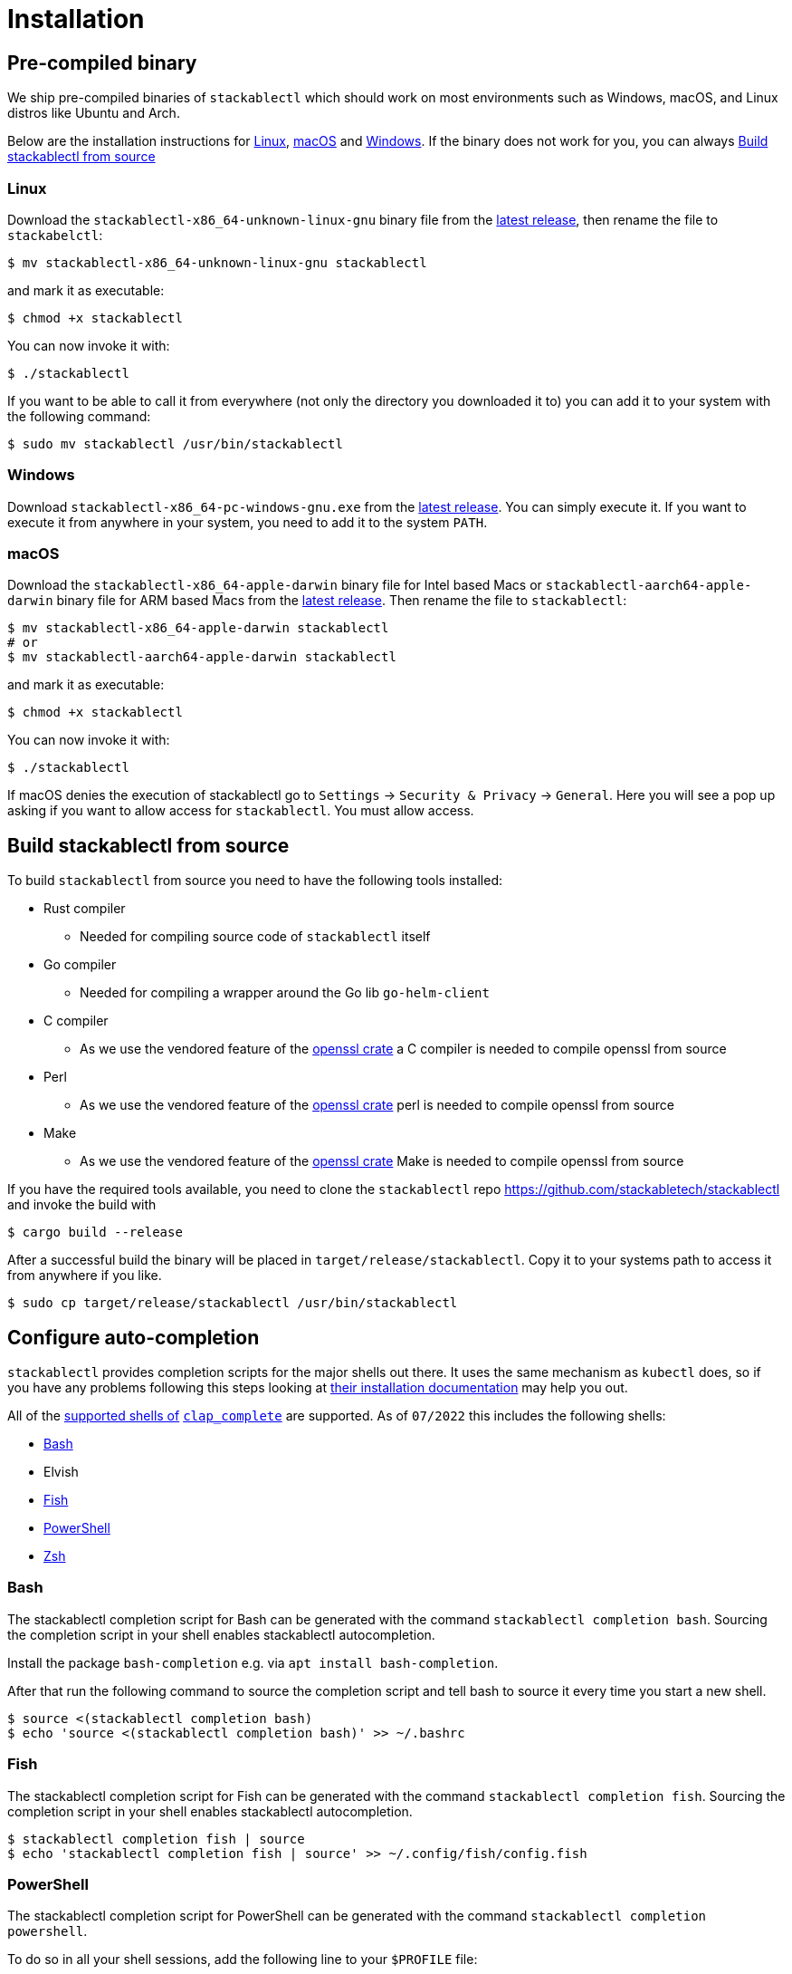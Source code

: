 = Installation

== Pre-compiled binary
We ship pre-compiled binaries of `stackablectl` which should work on most environments such as Windows, macOS, and Linux distros like Ubuntu and Arch.

Below are the installation instructions for <<Linux>>, <<macOS>> and <<Windows>>.
If the binary does not work for you, you can always <<_build_stackablectl_from_source>>

=== Linux

Download the `stackablectl-x86_64-unknown-linux-gnu` binary file from the link:https://github.com/stackabletech/stackablectl/releases/latest[latest release], then rename the file to `stackabelctl`:

[source,console]
----
$ mv stackablectl-x86_64-unknown-linux-gnu stackablectl
----

and mark it as executable:

[source,console]
----
$ chmod +x stackablectl
----

You can now invoke it with:

[source,console]
----
$ ./stackablectl
----

If you want to be able to call it from everywhere (not only the directory you downloaded it to) you can add it to your system with the following command:

[source,console]
----
$ sudo mv stackablectl /usr/bin/stackablectl
----

=== Windows

Download `stackablectl-x86_64-pc-windows-gnu.exe` from the link:https://github.com/stackabletech/stackablectl/releases/latest[latest release].
You can simply execute it.
If you want to execute it from anywhere in your system, you need to add it to the system `PATH`.

=== macOS
Download the `stackablectl-x86_64-apple-darwin` binary file for Intel based Macs or  `stackablectl-aarch64-apple-darwin` binary file for ARM based Macs from the link:https://github.com/stackabletech/stackablectl/releases/latest[latest release].
Then rename the file to `stackablectl`:

[source,console]
----
$ mv stackablectl-x86_64-apple-darwin stackablectl
# or
$ mv stackablectl-aarch64-apple-darwin stackablectl
----

and mark it as executable:

[source,console]
----
$ chmod +x stackablectl
----

You can now invoke it with:

[source,console]
----
$ ./stackablectl
----

If macOS denies the execution of stackablectl go to `Settings` -> `Security & Privacy` -> `General`. Here you will see a pop up asking if you want to allow access for `stackablectl`. You must allow access.

== Build stackablectl from source
To build `stackablectl` from source you need to have the following tools installed:

* Rust compiler
** Needed for compiling source code of `stackablectl` itself
* Go compiler
** Needed for compiling a wrapper around the Go lib `go-helm-client`
* C compiler
** As we use the vendored feature of the https://crates.io/crates/openssl[openssl crate] a C compiler is needed to compile openssl from source
* Perl
** As we use the vendored feature of the https://crates.io/crates/openssl[openssl crate] perl is needed to compile openssl from source
* Make
** As we use the vendored feature of the https://crates.io/crates/openssl[openssl crate] Make is needed to compile openssl from source

If you have the required tools available, you need to clone the `stackablectl` repo https://github.com/stackabletech/stackablectl and invoke the build with

[source,console]
----
$ cargo build --release
----

After a successful build the binary will be placed in `target/release/stackablectl`.
Copy it to your systems path to access it from anywhere if you like.

[source,console]
----
$ sudo cp target/release/stackablectl /usr/bin/stackablectl 
----

== Configure auto-completion
`stackablectl` provides completion scripts for the major shells out there.
It uses the same mechanism as `kubectl` does, so if you have any problems following this steps looking at https://kubernetes.io/docs/tasks/tools/included/[their installation documentation] may help you out.

All of the https://docs.rs/clap_complete/3.2.3/clap_complete/shells/enum.Shell.html[supported shells of] https://crates.io/crates/clap_complete[`clap_complete`] are supported.
As of `07/2022` this includes the following shells:

* <<Bash>>
* Elvish
* <<Fish>>
* <<PowerShell>>
* <<Zsh>>

=== Bash
The stackablectl completion script for Bash can be generated with the command `stackablectl completion bash`. Sourcing the completion script in your shell enables stackablectl autocompletion.

Install the package `bash-completion` e.g. via `apt install bash-completion`.

After that run the following command to source the completion script and tell bash to source it every time you start a new shell.

[source,console]
----
$ source <(stackablectl completion bash)
$ echo 'source <(stackablectl completion bash)' >> ~/.bashrc
----

=== Fish
The stackablectl completion script for Fish can be generated with the command `stackablectl completion fish`. Sourcing the completion script in your shell enables stackablectl autocompletion.

[source,console]
----
$ stackablectl completion fish | source
$ echo 'stackablectl completion fish | source' >> ~/.config/fish/config.fish
----

=== PowerShell
The stackablectl completion script for PowerShell can be generated with the command `stackablectl completion powershell`.

To do so in all your shell sessions, add the following line to your `$PROFILE` file:

[source,console]
----
kubectl completion powershell | Out-String | Invoke-Expression
----

This command will regenerate the auto-completion script on every PowerShell start up.

=== Zsh
The stackablectl completion script for Zsh can be generated with the command `stackablectl completion zsh`. Sourcing the completion script in your shell enables stackablectl autocompletion.

[source,console]
----
$ source <(stackablectl completion zsh)
$ echo 'source <(stackablectl completion zsh)' >> ~/.zshrc
----
